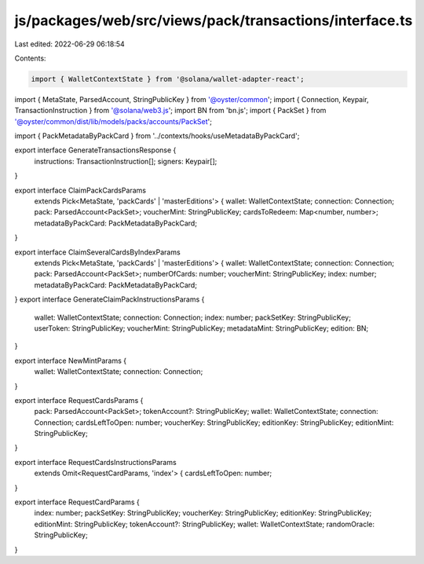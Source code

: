 js/packages/web/src/views/pack/transactions/interface.ts
========================================================

Last edited: 2022-06-29 06:18:54

Contents:

.. code-block:: ts

    import { WalletContextState } from '@solana/wallet-adapter-react';
import { MetaState, ParsedAccount, StringPublicKey } from '@oyster/common';
import { Connection, Keypair, TransactionInstruction } from '@solana/web3.js';
import BN from 'bn.js';
import { PackSet } from '@oyster/common/dist/lib/models/packs/accounts/PackSet';

import { PackMetadataByPackCard } from '../contexts/hooks/useMetadataByPackCard';

export interface GenerateTransactionsResponse {
  instructions: TransactionInstruction[];
  signers: Keypair[];
}

export interface ClaimPackCardsParams
  extends Pick<MetaState, 'packCards' | 'masterEditions'> {
  wallet: WalletContextState;
  connection: Connection;
  pack: ParsedAccount<PackSet>;
  voucherMint: StringPublicKey;
  cardsToRedeem: Map<number, number>;
  metadataByPackCard: PackMetadataByPackCard;
}

export interface ClaimSeveralCardsByIndexParams
  extends Pick<MetaState, 'packCards' | 'masterEditions'> {
  wallet: WalletContextState;
  connection: Connection;
  pack: ParsedAccount<PackSet>;
  numberOfCards: number;
  voucherMint: StringPublicKey;
  index: number;
  metadataByPackCard: PackMetadataByPackCard;
}
export interface GenerateClaimPackInstructionsParams {
  wallet: WalletContextState;
  connection: Connection;
  index: number;
  packSetKey: StringPublicKey;
  userToken: StringPublicKey;
  voucherMint: StringPublicKey;
  metadataMint: StringPublicKey;
  edition: BN;
}

export interface NewMintParams {
  wallet: WalletContextState;
  connection: Connection;
}

export interface RequestCardsParams {
  pack: ParsedAccount<PackSet>;
  tokenAccount?: StringPublicKey;
  wallet: WalletContextState;
  connection: Connection;
  cardsLeftToOpen: number;
  voucherKey: StringPublicKey;
  editionKey: StringPublicKey;
  editionMint: StringPublicKey;
}

export interface RequestCardsInstructionsParams
  extends Omit<RequestCardParams, 'index'> {
  cardsLeftToOpen: number;
}

export interface RequestCardParams {
  index: number;
  packSetKey: StringPublicKey;
  voucherKey: StringPublicKey;
  editionKey: StringPublicKey;
  editionMint: StringPublicKey;
  tokenAccount?: StringPublicKey;
  wallet: WalletContextState;
  randomOracle: StringPublicKey;
}


